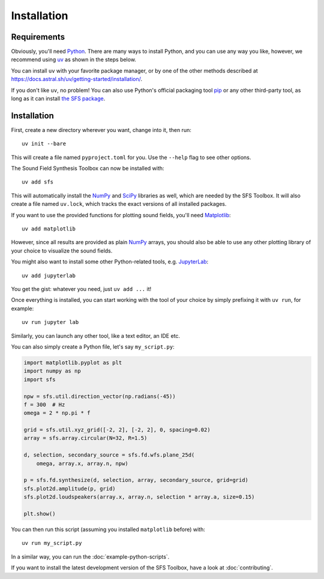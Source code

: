 Installation
============

Requirements
------------

Obviously, you'll need Python_.
There are many ways to install Python,
and you can use any way you like,
however, we recommend using uv_ as shown in the steps below.

You can install ``uv`` with your favorite package manager,
or by one of the other methods described at
https://docs.astral.sh/uv/getting-started/installation/.

If you don't like ``uv``, no problem!
You can also use Python's official packaging tool pip_ or any other third-party tool,
as long as it can install `the SFS package`_.

.. _Python: https://www.python.org/
.. _uv: https://docs.astral.sh/uv/
.. _pip: https://packaging.python.org/en/latest/tutorials/installing-packages/
.. _the SFS package: https://pypi.org/project/sfs/
.. _NumPy: http://www.numpy.org/
.. _SciPy: https://www.scipy.org/scipylib/
.. _Matplotlib: https://matplotlib.org/

Installation
------------

First, create a new directory wherever you want, change into it, then run::

    uv init --bare

This will create a file named ``pyproject.toml`` for you.
Use the ``--help`` flag to see other options.

The Sound Field Synthesis Toolbox can now be installed with::

    uv add sfs

This will automatically install the NumPy_ and SciPy_ libraries as well,
which are needed by the SFS Toolbox.
It will also create a file named ``uv.lock``, which tracks the exact versions
of all installed packages.

If you want to use the provided functions for plotting sound fields, you'll need
Matplotlib_::

    uv add matplotlib

However, since all results are provided as plain NumPy_ arrays, you should also
be able to use any other plotting library of your choice to visualize the sound
fields.

You might also want to install some other Python-related tools,
e.g. JupyterLab_::

    uv add jupyterlab

.. _JupyterLab: https://jupyter.org/

You get the gist: whatever you need, just ``uv add ...`` it!

Once everything is installed, you can start working with the tool of your choice
by simply prefixing it with ``uv run``, for example::

    uv run jupyter lab

Similarly, you can launch any other tool, like a text editor, an IDE etc.

You can also simply create a Python file, let's say ``my_script.py``:

.. code:: python

    import matplotlib.pyplot as plt
    import numpy as np
    import sfs

    npw = sfs.util.direction_vector(np.radians(-45))
    f = 300  # Hz
    omega = 2 * np.pi * f

    grid = sfs.util.xyz_grid([-2, 2], [-2, 2], 0, spacing=0.02)
    array = sfs.array.circular(N=32, R=1.5)

    d, selection, secondary_source = sfs.fd.wfs.plane_25d(
        omega, array.x, array.n, npw)

    p = sfs.fd.synthesize(d, selection, array, secondary_source, grid=grid)
    sfs.plot2d.amplitude(p, grid)
    sfs.plot2d.loudspeakers(array.x, array.n, selection * array.a, size=0.15)

    plt.show()

You can then run this script (assuming you installed ``matplotlib`` before) with::

    uv run my_script.py

In a similar way, you can run the :doc:`example-python-scripts`.

If you want to install the latest development version of the SFS Toolbox, have a
look at :doc:`contributing`.
